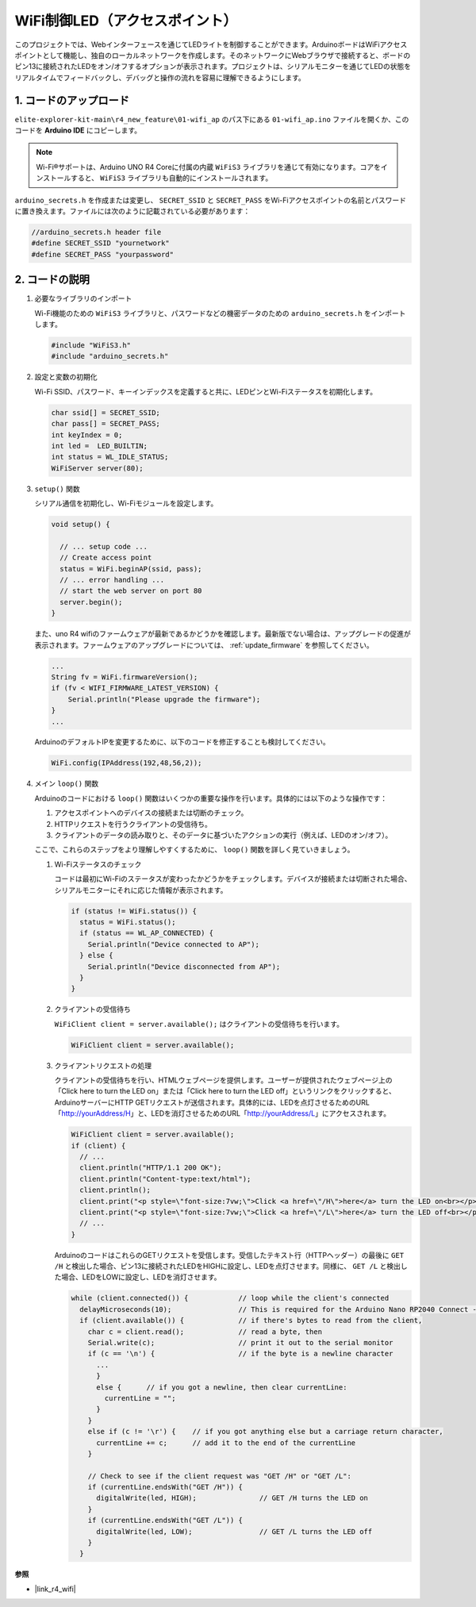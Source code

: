 WiFi制御LED（アクセスポイント）
---------------------------------------------------

このプロジェクトでは、Webインターフェースを通じてLEDライトを制御することができます。ArduinoボードはWiFiアクセスポイントとして機能し、独自のローカルネットワークを作成します。そのネットワークにWebブラウザで接続すると、ボードのピン13に接続されたLEDをオン/オフするオプションが表示されます。プロジェクトは、シリアルモニターを通じてLEDの状態をリアルタイムでフィードバックし、デバッグと操作の流れを容易に理解できるようにします。

1. コードのアップロード
========================

``elite-explorer-kit-main\r4_new_feature\01-wifi_ap`` のパス下にある ``01-wifi_ap.ino`` ファイルを開くか、このコードを **Arduino IDE** にコピーします。

.. note:: 
      Wi-Fi®サポートは、Arduino UNO R4 Coreに付属の内蔵 ``WiFiS3`` ライブラリを通じて有効になります。コアをインストールすると、 ``WiFiS3`` ライブラリも自動的にインストールされます。

``arduino_secrets.h`` を作成または変更し、 ``SECRET_SSID`` と ``SECRET_PASS`` をWi-Fiアクセスポイントの名前とパスワードに置き換えます。ファイルには次のように記載されている必要があります：

.. code:: arduino

    //arduino_secrets.h header file
    #define SECRET_SSID "yournetwork"
    #define SECRET_PASS "yourpassword"

.. raw:: html
    
   <iframe src=https://create.arduino.cc/editor/sunfounder01/8d0d28d2-2394-4eaa-b276-86a4f061badb/preview?embed style="height:510px;width:100%;margin:10px 0" frameborder=0></iframe>

.. raw:: html

   <video loop autoplay muted style = "max-width:100%">
      <source src="../_static/videos/new_feature_projects/wifi.mp4"  type="video/mp4">
      お使いのブラウザではビデオタグはサポートされていません。
   </video>

2. コードの説明
========================

#. 必要なライブラリのインポート

   Wi-Fi機能のための ``WiFiS3`` ライブラリと、パスワードなどの機密データのための ``arduino_secrets.h`` をインポートします。
  
   .. code-block:: arduino
   
     #include "WiFiS3.h"
     #include "arduino_secrets.h"

#. 設定と変数の初期化

   Wi-Fi SSID、パスワード、キーインデックスを定義すると共に、LEDピンとWi-Fiステータスを初期化します。
  
   .. code-block:: arduino
   
     char ssid[] = SECRET_SSID;        
     char pass[] = SECRET_PASS;        
     int keyIndex = 0;
     int led =  LED_BUILTIN;
     int status = WL_IDLE_STATUS;
     WiFiServer server(80);

#. ``setup()`` 関数

   シリアル通信を初期化し、Wi-Fiモジュールを設定します。
   
   .. code-block:: arduino
   
     void setup() {

       // ... setup code ...
       // Create access point
       status = WiFi.beginAP(ssid, pass);
       // ... error handling ...
       // start the web server on port 80
       server.begin();
     }

   また、uno R4 wifiのファームウェアが最新であるかどうかを確認します。最新版でない場合は、アップグレードの促進が表示されます。ファームウェアのアップグレードについては、 :ref:`update_firmware` を参照してください。

   .. code-block:: arduino

      ...
      String fv = WiFi.firmwareVersion();
      if (fv < WIFI_FIRMWARE_LATEST_VERSION) {
          Serial.println("Please upgrade the firmware");
      }
      ...

   ArduinoのデフォルトIPを変更するために、以下のコードを修正することも検討してください。

   .. code-block:: arduino
      
      WiFi.config(IPAddress(192,48,56,2));
   

#. メイン ``loop()`` 関数

   Arduinoのコードにおける ``loop()`` 関数はいくつかの重要な操作を行います。具体的には以下のような操作です：

   1. アクセスポイントへのデバイスの接続または切断のチェック。
   2. HTTPリクエストを行うクライアントの受信待ち。
   3. クライアントのデータの読み取りと、そのデータに基づいたアクションの実行（例えば、LEDのオン/オフ）。
   
   ここで、これらのステップをより理解しやすくするために、 ``loop()`` 関数を詳しく見ていきましょう。
   
   #. Wi-Fiステータスのチェック

      コードは最初にWi-Fiのステータスが変わったかどうかをチェックします。デバイスが接続または切断された場合、シリアルモニターにそれに応じた情報が表示されます。
   
      .. code-block:: arduino
   
        if (status != WiFi.status()) {
          status = WiFi.status();
          if (status == WL_AP_CONNECTED) {
            Serial.println("Device connected to AP");
          } else {
            Serial.println("Device disconnected from AP");
          }
        }
   
   #. クライアントの受信待ち

      ``WiFiClient client = server.available();`` はクライアントの受信待ちを行います。
     
      .. code-block:: arduino
   
        WiFiClient client = server.available();
   
   #. クライアントリクエストの処理

      クライアントの受信待ちを行い、HTMLウェブページを提供します。ユーザーが提供されたウェブページ上の「Click here to turn the LED on」または「Click here to turn the LED off」というリンクをクリックすると、ArduinoサーバーにHTTP GETリクエストが送信されます。具体的には、LEDを点灯させるためのURL「http://yourAddress/H」と、LEDを消灯させるためのURL「http://yourAddress/L」にアクセスされます。
  
      .. code-block:: arduino

        WiFiClient client = server.available();
        if (client) {
          // ...
          client.println("HTTP/1.1 200 OK");
          client.println("Content-type:text/html");
          client.println();
          client.print("<p style=\"font-size:7vw;\">Click <a href=\"/H\">here</a> turn the LED on<br></p>");
          client.print("<p style=\"font-size:7vw;\">Click <a href=\"/L\">here</a> turn the LED off<br></p>");
          // ...
        }
   
      ArduinoのコードはこれらのGETリクエストを受信します。受信したテキスト行（HTTPヘッダー）の最後に ``GET /H`` と検出した場合、ピン13に接続されたLEDをHIGHに設定し、LEDを点灯させます。同様に、 ``GET /L`` と検出した場合、LEDをLOWに設定し、LEDを消灯させます。
     
      .. code-block:: arduino
   
         while (client.connected()) {            // loop while the client's connected
           delayMicroseconds(10);                // This is required for the Arduino Nano RP2040 Connect - otherwise it will loop so fast that SPI will never be served.
           if (client.available()) {             // if there's bytes to read from the client,
             char c = client.read();             // read a byte, then
             Serial.write(c);                    // print it out to the serial monitor
             if (c == '\n') {                    // if the byte is a newline character
               ...
               }
               else {      // if you got a newline, then clear currentLine:
                 currentLine = "";
               }
             }
             else if (c != '\r') {    // if you got anything else but a carriage return character,
               currentLine += c;      // add it to the end of the currentLine
             }
     
             // Check to see if the client request was "GET /H" or "GET /L":
             if (currentLine.endsWith("GET /H")) {
               digitalWrite(led, HIGH);               // GET /H turns the LED on
             }
             if (currentLine.endsWith("GET /L")) {
               digitalWrite(led, LOW);                // GET /L turns the LED off
             }
           }



**参照**

- |link_r4_wifi|